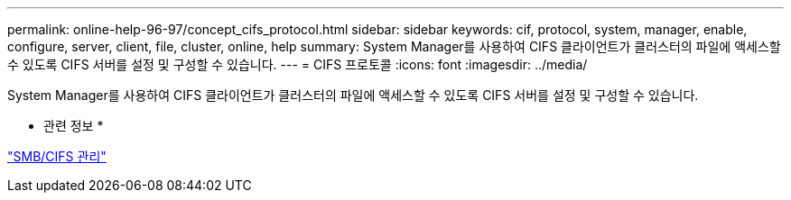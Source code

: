 ---
permalink: online-help-96-97/concept_cifs_protocol.html 
sidebar: sidebar 
keywords: cif, protocol, system, manager, enable, configure, server, client, file, cluster, online, help 
summary: System Manager를 사용하여 CIFS 클라이언트가 클러스터의 파일에 액세스할 수 있도록 CIFS 서버를 설정 및 구성할 수 있습니다. 
---
= CIFS 프로토콜
:icons: font
:imagesdir: ../media/


[role="lead"]
System Manager를 사용하여 CIFS 클라이언트가 클러스터의 파일에 액세스할 수 있도록 CIFS 서버를 설정 및 구성할 수 있습니다.

* 관련 정보 *

https://docs.netapp.com/us-en/ontap/smb-admin/index.html["SMB/CIFS 관리"]
